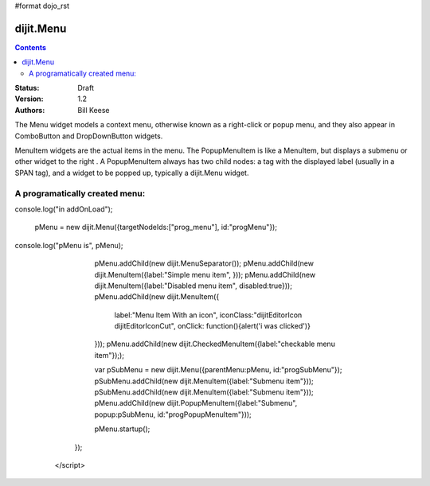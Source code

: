#format dojo_rst

dijit.Menu
==========

.. contents::
    :depth: 2

:Status: Draft
:Version: 1.2
:Authors: Bill Keese

The Menu widget models a context menu, otherwise known as a right-click or popup menu, and they also appear in ComboButton and DropDownButton widgets.

MenuItem widgets are the actual items in the menu. The PopupMenuItem is like a MenuItem, but displays a submenu or other widget to the right . A PopupMenuItem always has two child nodes: a tag with the displayed label (usually in a SPAN tag), and a widget to be popped up, typically a dijit.Menu widget.

A programatically created menu:
-------------------------------

.. cv-compound::

  .. cv:: javascript

    <script type="text/javascript">
      dojo.require("dijit.Menu");

      var pMenu;
      dojo.addOnLoad(function(){
console.log("in addOnLoad");

            pMenu = new dijit.Menu({targetNodeIds:["prog_menu"], id:"progMenu"});
console.log("pMenu is", pMenu);
            pMenu.addChild(new dijit.MenuSeparator());
            pMenu.addChild(new dijit.MenuItem({label:"Simple menu item", }));
            pMenu.addChild(new dijit.MenuItem({label:"Disabled menu item", disabled:true}));
            pMenu.addChild(new dijit.MenuItem({
                label:"Menu Item With an icon",
                iconClass:"dijitEditorIcon dijitEditorIconCut",
                onClick: function(){alert('i was clicked')}
            }));
            pMenu.addChild(new dijit.CheckedMenuItem({label:"checkable menu item"}););

            var pSubMenu = new dijit.Menu({parentMenu:pMenu, id:"progSubMenu"});
            pSubMenu.addChild(new dijit.MenuItem({label:"Submenu item"}));
            pSubMenu.addChild(new dijit.MenuItem({label:"Submenu item"}));
            pMenu.addChild(new dijit.PopupMenuItem({label:"Submenu", popup:pSubMenu, id:"progPopupMenuItem"}));

            pMenu.startup();
        });
    </script>

  .. cv:: html

    <span id="prog_menu">Right click me to get a menu</span>

